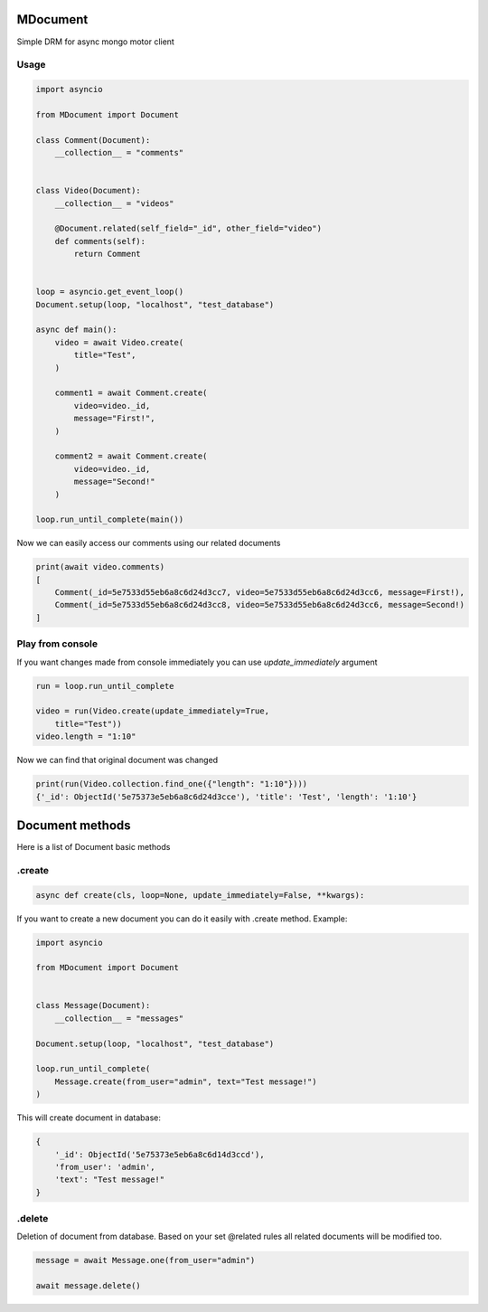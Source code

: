 MDocument
=========

Simple DRM for async mongo motor client

Usage
-----

.. code-block:: python

    import asyncio

    from MDocument import Document

    class Comment(Document):
        __collection__ = "comments"


    class Video(Document):
        __collection__ = "videos"

        @Document.related(self_field="_id", other_field="video")
        def comments(self):
            return Comment


    loop = asyncio.get_event_loop()
    Document.setup(loop, "localhost", "test_database")

    async def main():
        video = await Video.create(
            title="Test",
        )

        comment1 = await Comment.create(
            video=video._id,
            message="First!",
        )

        comment2 = await Comment.create(
            video=video._id,
            message="Second!"
        )

    loop.run_until_complete(main())

Now we can easily access our comments using our related documents

.. code-block:: python

    print(await video.comments)
    [
        Comment(_id=5e7533d55eb6a8c6d24d3cc7, video=5e7533d55eb6a8c6d24d3cc6, message=First!),
        Comment(_id=5e7533d55eb6a8c6d24d3cc8, video=5e7533d55eb6a8c6d24d3cc6, message=Second!)
    ]

Play from console
-----------------

If you want changes made from console immediately you can use `update_immediately` argument

.. code-block:: python

    run = loop.run_until_complete

    video = run(Video.create(update_immediately=True,
        title="Test"))
    video.length = "1:10"

Now we can find that original document was changed

.. code-block:: python

    print(run(Video.collection.find_one({"length": "1:10"})))
    {'_id': ObjectId('5e75373e5eb6a8c6d24d3cce'), 'title': 'Test', 'length': '1:10'}


Document methods
================

Here is a list of Document basic methods

.create
-------
.. code-block:: python

    async def create(cls, loop=None, update_immediately=False, **kwargs):

If you want to create a new document you can do it easily with .create method.
Example:

.. code-block:: python

    import asyncio

    from MDocument import Document


    class Message(Document):
        __collection__ = "messages"

    Document.setup(loop, "localhost", "test_database")

    loop.run_until_complete(
        Message.create(from_user="admin", text="Test message!")
    )

This will create document in database:

.. code-block:: python

    {
        '_id': ObjectId('5e75373e5eb6a8c6d14d3ccd'),
        'from_user': 'admin',
        'text': "Test message!"
    }

.delete
-------

Deletion of document from database. Based on your set @related rules all related documents will be modified too.

.. code-block:: python

    message = await Message.one(from_user="admin")

    await message.delete()

